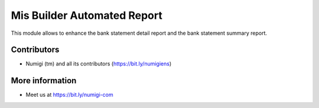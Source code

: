 Mis Builder Automated Report
============================
This module allows to enhance the bank statement detail report and the bank statement summary report.

Contributors
------------
* Numigi (tm) and all its contributors (https://bit.ly/numigiens)

More information
----------------
* Meet us at https://bit.ly/numigi-com

